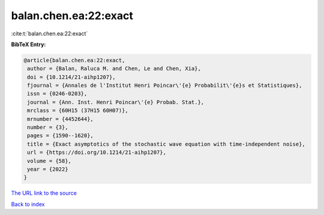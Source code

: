 balan.chen.ea:22:exact
======================

:cite:t:`balan.chen.ea:22:exact`

**BibTeX Entry:**

.. code-block:: bibtex

   @article{balan.chen.ea:22:exact,
    author = {Balan, Raluca M. and Chen, Le and Chen, Xia},
    doi = {10.1214/21-aihp1207},
    fjournal = {Annales de l'Institut Henri Poincar\'{e} Probabilit\'{e}s et Statistiques},
    issn = {0246-0203},
    journal = {Ann. Inst. Henri Poincar\'{e} Probab. Stat.},
    mrclass = {60H15 (37H15 60H07)},
    mrnumber = {4452644},
    number = {3},
    pages = {1590--1620},
    title = {Exact asymptotics of the stochastic wave equation with time-independent noise},
    url = {https://doi.org/10.1214/21-aihp1207},
    volume = {58},
    year = {2022}
   }
`The URL link to the source <ttps://doi.org/10.1214/21-aihp1207}>`_


`Back to index <../By-Cite-Keys.html>`_
